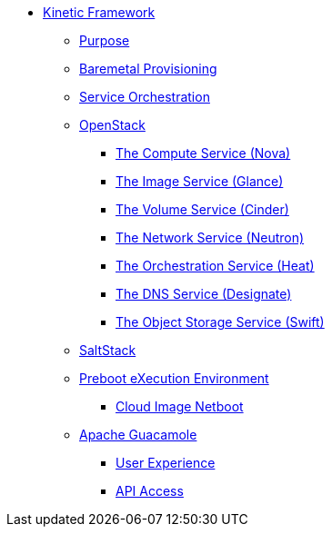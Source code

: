 * xref:kinetic.adoc[Kinetic Framework]
** xref:kinetic.adoc#purpose[Purpose]
** xref:kinetic.adoc#bootstrap[Baremetal Provisioning]
** xref:kinetic.adoc#orchestration[Service Orchestration]
** xref:openstack.adoc[OpenStack]
*** xref:openstack.adoc#compute-service[The Compute Service (Nova)]
*** xref:openstack.adoc#image-service[The Image Service (Glance)]
*** xref:openstack.adoc#volume-service[The Volume Service (Cinder)]
*** xref:openstack.adoc#network-service[The Network Service (Neutron)]
*** xref:openstack.adoc#orchestration-service[The Orchestration Service (Heat)]
*** xref:openstack.adoc#dns-service[The DNS Service (Designate)]
*** xref:openstack.adoc#object-storage-service[The Object Storage Service (Swift)]
** xref:saltstack.adoc[SaltStack]
** xref:pxe.adoc[Preboot eXecution Environment]
*** xref:pxe.adoc#netboot[Cloud Image Netboot]
** xref:guacamole.adoc[Apache Guacamole]
*** xref:guacamole.adoc#user[User Experience]
*** xref:guacamole.adoc#api[API Access]